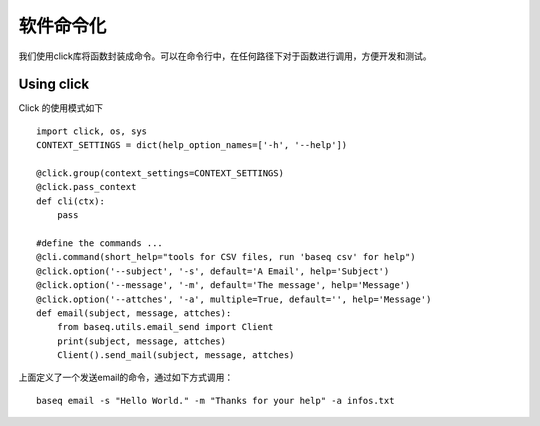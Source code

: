 .. _cmd:

软件命令化
==========
我们使用click库将函数封装成命令。可以在命令行中，在任何路径下对于函数进行调用，方便开发和测试。

Using click
------------
Click 的使用模式如下
::
    import click, os, sys
    CONTEXT_SETTINGS = dict(help_option_names=['-h', '--help'])

    @click.group(context_settings=CONTEXT_SETTINGS)
    @click.pass_context
    def cli(ctx):
        pass

    #define the commands ...
    @cli.command(short_help="tools for CSV files, run 'baseq csv' for help")
    @click.option('--subject', '-s', default='A Email', help='Subject')
    @click.option('--message', '-m', default='The message', help='Message')
    @click.option('--attches', '-a', multiple=True, default='', help='Message')
    def email(subject, message, attches):
        from baseq.utils.email_send import Client
        print(subject, message, attches)
        Client().send_mail(subject, message, attches)

上面定义了一个发送email的命令，通过如下方式调用：
::
    baseq email -s "Hello World." -m "Thanks for your help" -a infos.txt